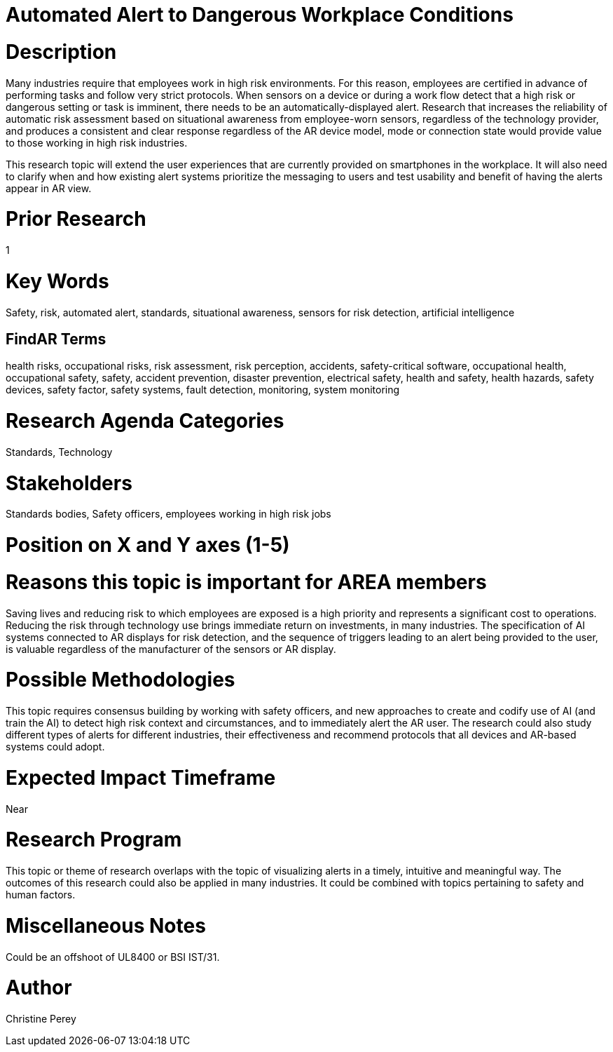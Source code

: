 
[[ra-Salert5-dangerosity]]

# Automated Alert to Dangerous Workplace Conditions

# Description
Many industries require that employees work in high risk environments. For this reason, employees are certified in advance of performing tasks and follow very strict protocols. When sensors on a device or during a work flow detect that a high risk or dangerous setting or task is imminent, there needs to be an automatically-displayed alert. Research that increases the reliability of automatic risk assessment based on situational awareness from employee-worn sensors, regardless of the technology provider, and produces a consistent and clear response regardless of the AR device model, mode or connection state would provide value to those working in high risk industries.

This research topic will extend the user experiences that are currently provided on smartphones in the workplace. It will also need to clarify when and how existing alert systems prioritize the messaging to users and test usability and benefit of having the alerts appear in AR view.

# Prior Research
1

# Key Words
Safety, risk, automated alert, standards, situational awareness, sensors for risk detection, artificial intelligence

## FindAR Terms
health risks, occupational risks, risk assessment, risk perception, accidents, safety-critical software, occupational health, occupational safety, safety, accident prevention, disaster prevention, electrical safety, health and safety, health hazards, safety devices, safety factor, safety systems, fault detection, monitoring, system monitoring

# Research Agenda Categories
Standards, Technology

# Stakeholders
Standards bodies, Safety officers, employees working in high risk jobs

# Position on X and Y axes (1-5)

# Reasons this topic is important for AREA members
Saving lives and reducing risk to which employees are exposed is a high priority and represents a significant cost to operations. Reducing the risk through technology use brings immediate return on investments, in many industries. The specification of AI systems connected to AR displays for risk detection, and the sequence of triggers leading to an alert being provided to the user, is valuable regardless of the manufacturer of the sensors or AR display.

# Possible Methodologies
This topic requires consensus building by working with safety officers, and new approaches to create and codify use of AI (and train the AI) to detect high risk context and circumstances, and to immediately alert the AR user. The research could also study different types of alerts for different industries, their effectiveness and recommend protocols that all devices and AR-based systems could adopt.

# Expected Impact Timeframe
Near

# Research Program
This topic or theme of research overlaps with the topic of visualizing alerts in a timely, intuitive and meaningful way. The outcomes of this research could also be applied in many industries. It could be combined with topics pertaining to safety and human factors.

# Miscellaneous Notes
Could be an offshoot of UL8400 or BSI IST/31.

# Author
Christine Perey
